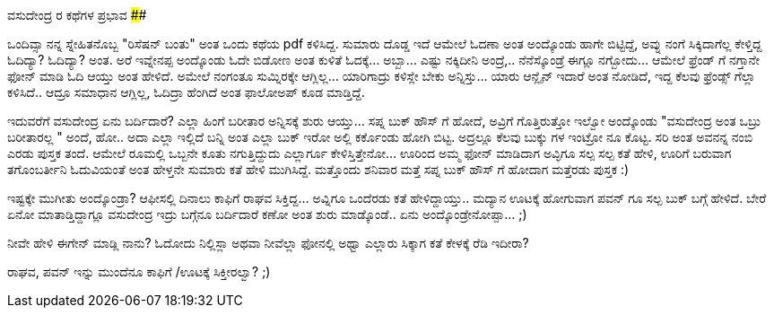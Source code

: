 ವಸುದೇಂದ್ರ ರ ಕಥೆಗಳ ಪ್ರಭಾವ
########################

:slug: vasudendra-kathegala-prabhava
:author: Aravinda VK
:date: 2009-05-29
:tags: ಕತೆ ಹೇಳೋದು,ವಸುದೇಂದ್ರ,ಹಾಸ್ಯ,kannadablog
:summary: ಒಂದಿವ್ಸಾ  ನನ್ನ ಸ್ನೇಹಿತನೊಬ್ಬ  "ರಿಸೆಷನ್ ಬಂತು" ಅಂತ ಒಂದು ಕಥೆಯ  pdf ಕಳಿಸಿದ್ದ. ಸುಮಾರು  ದೊಡ್ಡ ಇದೆ ಆಮೇಲೆ ಓದಣಾ ಅಂತ ಅಂದ್ಕೊಂಡು  ಹಾಗೇ ಬಿಟ್ಟಿದ್ದೆ, ಅವ್ನು  ನಂಗೆ  ಸಿಕ್ಕಿದಾಗೆಲ್ಲ ಕೇಳ್ತಿದ್ದ ಓದಿದ್ಯಾ? ಓದಿದ್ಯಾ? ಅಂತ.


ಒಂದಿವ್ಸಾ  ನನ್ನ ಸ್ನೇಹಿತನೊಬ್ಬ  "ರಿಸೆಷನ್ ಬಂತು" ಅಂತ ಒಂದು ಕಥೆಯ  pdf ಕಳಿಸಿದ್ದ. ಸುಮಾರು  ದೊಡ್ಡ ಇದೆ ಆಮೇಲೆ ಓದಣಾ ಅಂತ ಅಂದ್ಕೊಂಡು  ಹಾಗೇ ಬಿಟ್ಟಿದ್ದೆ, ಅವ್ನು  ನಂಗೆ  ಸಿಕ್ಕಿದಾಗೆಲ್ಲ ಕೇಳ್ತಿದ್ದ ಓದಿದ್ಯಾ? ಓದಿದ್ಯಾ? ಅಂತ. ಅರೆ ಇವ್ನೇನಪ್ಪ ಅಂದ್ಕೊಂಡು   ಓದೇ ಬಿಡೋಣ ಅಂತ  ಕುಳಿತೆ ಓದಕ್ಕೆ... ಅಬ್ಬಾ... ಎಷ್ಟು ನಕ್ಕಿದೀನಿ  ಅಂದ್ರೆ,.. ನೆನೆಸ್ಕೊಂಡ್ರೆ ಈಗ್ಲೂ ನಗ್ಬೋದು...  ಆಮೇಲೆ    ಫ್ರೆಂಡ್ ಗೆ  ನಗ್ತಾನೇ ಫೋನ್ ಮಾಡಿ ಓದಿ ಆಯ್ತು  ಅಂತ ಹೇಳಿದೆ. ಅಮೇಲೆ ನಂಗಂತೂ ಸುಮ್ನಿರಕ್ಕೇ ಆಗ್ಲಿಲ್ಲ... ಯಾರಿಗಾದ್ರು ಕಳಿಸ್ಲೇ ಬೇಕು ಅನ್ನಿಸ್ತು... ಯಾರು ಆನ್ಲೈನ್ ಇದಾರೆ  ಅಂತ ನೋಡಿದೆ, ಇದ್ದ  ಕೆಲವು ಫ್ರೆಂಡ್ಸ್ ಗೆಲ್ಲಾ ಕಳಿಸಿದೆ.. ಆದ್ರೂ ಸಮಾಧಾನ ಆಗ್ಲಿಲ್ಲ, ಓದಿದ್ರಾ ಹೆಂಗಿದೆ ಅಂತ ಫಾಲೋಅಪ್ ಕೂಡ ಮಾಡ್ತಿದ್ದೆ.

ಇದುವರೆಗೆ  ವಸುದೇಂದ್ರ ಏನು ಬರ್ದಿದಾರೆ? ಎಲ್ಲಾ ಹಿಂಗೆ ಬರೀತಾರ ಅನ್ನಿಸಕ್ಕೆ ಶುರು ಆಯ್ತು... ಸಪ್ನ ಬುಕ್ ಹೌಸ್ ಗೆ ಹೋದೆ, ಅವ್ರಿಗೆ ಗೊತ್ತಿರುತ್ತೋ ಇಲ್ವೋ  ಅಂದ್ಕೊಂಡು   "ವಸುದೇಂದ್ರ ಅಂತ ಒಬ್ರು  ಬರೀತಾರಲ್ಲ " ಅಂದೆ, ಹೋ.. ಅದಾ ಎಲ್ಲಾ ಇಲ್ಲಿದೆ ಬನ್ನಿ ಅಂತ ಎಲ್ಲಾ ಬುಕ್ ಇರೋ ಅಲ್ಲಿ ಕರ್ಕೊಂಡು ಹೋಗಿ ಬಿಟ್ಟ. ಅದ್ರಲ್ಲೂ  ಕೆಲವು ಬುಕ್ಕು ಗಳ ಇಂಟ್ರೋ ನೂ ಕೊಟ್ಟ. ಸರಿ  ಅಂತ ಅವನನ್ನ ನಂಬಿ ಎರಡು ಪುಸ್ತಕ ತಂದೆ. ಆಮೇಲೆ   ರೂಮಲ್ಲಿ ಒಬ್ಬನೇ ಕೂತು ನಗುತ್ತಿದ್ದುದು ಎಲ್ಲಾರ್ಗೂ ಕೇಳಿಸ್ತಿತ್ತೇನೋ... ಊರಿಂದ ಅಮ್ಮ ಫೋನ್ ಮಾಡಿದಾಗ  ಅವ್ಳಿಗೂ  ಸಲ್ಪ ಸಲ್ಪ ಕತೆ  ಹೇಳಿ, ಊರಿಗೆ  ಬರುವಾಗ  ತಗೊಂಬರ್ತೀನಿ   ಓದುವಿಯಂತೆ ಅಂತ ಹೇಳ್ತನೇ ಸುಮಾರು ಕತೆ ಹೇಳಿ ಮುಗಿಸಿದ್ದೆ. ಮತ್ತೊಂದು ಶನಿವಾರ ಮತ್ತೆ ಸಪ್ನ ಬುಕ್ ಹೌಸ್ ಗೆ ಹೋದಾಗ ಮತ್ತೆರಡು ಪುಸ್ತಕ   :)

ಇಷ್ಟಕ್ಕೇ ಮುಗೀತು ಅಂದ್ಕೊಂಡ್ರಾ?  ಆಫೀಸಲ್ಲಿ  ದಿನಾಲು ಕಾಫಿಗೆ  ರಾಘವ ಸಿಕ್ತಿದ್ದ... ಅವ್ನಿಗೂ  ಒಂದೆರಡು ಕತೆ ಹೇಳಿದ್ದಾಯ್ತು..  ಮದ್ಯಾನ  ಊಟಕ್ಕೆ   ಹೋಗುವಾಗ   ಪವನ್  ಗೂ ಸಲ್ಪ  ಬುಕ್ ಬಗ್ಗೆ  ಹೇಳಿದೆ. ಬೇರೆ ಏನೋ   ಮಾತಾಡ್ತಿದ್ದಾಗ್ಲೂ    ವಸುದೇಂದ್ರ ಇದ್ರು ಬಗ್ಗೆನೂ  ಬರ್ದಿದಾರೆ ಕಣೋ ಅಂತ ಶುರು ಮಾಡ್ಕೊಂಡೆ.. ಏನು ಅಂದ್ಕೊಂಡ್ರೇನೋಪ್ಪಾ... ;)

ನೀವೇ ಹೇಳಿ   ಈಗೇನ್ ಮಾಡ್ಲಿ  ನಾನು?  ಓದೋದು ನಿಲ್ಲಿಸ್ಲಾ   ಅಥವಾ  ನೀವೆಲ್ಲಾ  ಫೋನಲ್ಲಿ  ಅಥ್ವಾ ಎಲ್ಲಾರು ಸಿಕ್ಕಾಗ ಕತೆ ಕೇಳಕ್ಕೆ  ರೆಡಿ  ಇದೀರಾ?

ರಾಘವ, ಪವನ್   ಇನ್ನು  ಮುಂದೆನೂ  ಕಾಫಿಗೆ /ಊಟಕ್ಕೆ  ಸಿಕ್ತೀರಲ್ವಾ?  ;) 
